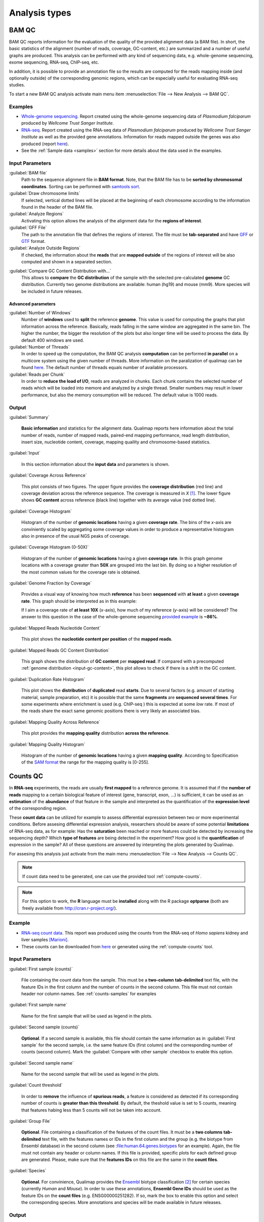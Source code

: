 .. _analysis-types:

Analysis types
==============

.. _bamqc:

BAM QC
------

BAM QC reports information for the evaluation of the quality of the provided alignment data (a BAM file). In short, the basic statistics of the alignment (number of reads, coverage, GC-content, etc.) are summarized and a number of useful graphs are produced. This analysis can be performed with any kind of sequencing data, e.g. whole-genome sequencing, exome sequencing, RNA-seq, ChIP-seq, etc.

In addition, it is possible to provide an annotation file so the results are computed for the reads mapping inside (and optionally outside) of the corresponding genomic regions, which can be especially useful for evaluating RNA-seq studies.

To start a new BAM QC analysis activate main menu item :menuselection:`File --> New Analysis --> BAM QC`.


Examples
^^^^^^^^


- `Whole-genome sequencing <plasmodium/qualimapReport.html>`_. Report created using the  whole-genome sequencing data of *Plasmodium falciparum* produced by *Wellcome Trust Sanger Institute*.

- `RNA-seq <plasmodium_RNA-seq/qualimapReport.html>`_. Report created using the RNA-seq data of *Plasmodium falciparum* produced by *Wellcome Trust Sanger Institute* as well as the provided gene annotations. Information for reads mapped outside the genes was also produced (report `here <plasmodium_RNA-seq/qualimapReportOutsideOfRegions.html>`_).

- See the :ref:`Sample data <samples>` section for more details about the data used in the examples.


Input Parameters
^^^^^^^^^^^^^^^^

:guilabel:`BAM file` 
  Path to the sequence alignment file in **BAM format**. Note, that the BAM file has to be **sorted by chromosomal coordinates**. Sorting can be performed with `samtools sort <http://samtools.sourceforge.net/>`_.

:guilabel:`Draw chromosome limits` 
  If selected, vertical dotted lines will be placed at the beginning of each chromosome according to the information found in the header of the BAM file.

:guilabel:`Analyze Regions` 
  Activating this option allows the analysis of the alignment data for the **regions of interest**. 

:guilabel:`GFF File` 
  The path to the annotation file that defines the regions of interest. The file must be **tab-separated** and have `GFF <http://genome.ucsc.edu/FAQ/FAQformat.html#format3>`_ or `GTF <http://genome.ucsc.edu/FAQ/FAQformat.html#format4>`_ format.

:guilabel:`Analyze Outside Regions` 
  If checked, the information about the **reads** that are **mapped outside** of the regions of interest will be also computed and shown in a separated section.

.. _input-gc-content:

:guilabel:`Compare GC Content Distribution with...` 
  This allows to **compare** the **GC distribution** of the sample with the selected pre-calculated **genome** GC distribution. Currently two genome distributions are available: human (hg19) and mouse (mm9). More species will be included in future releases.

Advanced parameters
"""""""""""""""""""

:guilabel:`Number of Windows`
  Number of **windows** used to **split** the reference **genome**. This value is used for computing the graphs that plot information across the reference. Basically, reads falling in the same window are aggregated in the same bin. The higher the number, the bigger the resolution of the plots but also longer time will be used to process the data. By default 400 windows are used.

:guilabel:`Number of Threads`
  In order to speed up the computation, the BAM QC analysis **computation** can be performed **in parallel** on a multicore system using the given number of threads. More information on the paralization of qualimap can be found `here <poner>`_. The default number of threads equals number of available processors.

:guilabel:`Reads per Chunk`
  In order to **reduce the load of I/O**, reads are analyzed in chunks. Each chunk contains the selected number of reads which will be loaded into memore and analyzed by a single thread. Smaller numbers may result in lower performance, but also the memory consumption will be reduced. The default value is 1000 reads.


Output
^^^^^^

:guilabel:`Summary` 

  **Basic information** and statistics for the alignment data. Qualimap reports here information about the total number of reads, number of mapped reads, paired-end mapping performance, read length distribution, insert size, nucleotide content, coverage, mapping quaility and chromosome-based statistics.

:guilabel:`Input` 

  In this section information about the **input data** and parameters is shown.

:guilabel:`Coverage Across Reference`

  This plot consists of two figures. The upper figure provides the **coverage distribution** (red line) and coverage deviation across the reference sequence. The coverage is measured in *X* [#X]_. The lower figure shows **GC content** across reference (black line) together with its average value (red dotted line).

:guilabel:`Coverage Histogram` 

  Histogram of the number of **genomic locations** having a given **coverage rate**. The bins of the *x*-axis are conviniently scaled by aggregating some coverage values in order to produce a representative histogram also in presence of the usual NGS peaks of coverage.

:guilabel:`Coverage Histogram (0-50X)` 

   Histogram of the number of **genomic locations** having a given **coverage rate**. In this graph genome locations with a coverage greater than **50X** are grouped into the last bin. By doing so a higher resolution of the most common values for the coverage rate is obtained.

:guilabel:`Genome Fraction by Coverage`

  Provides a visual way of knowing how much **reference** has been **sequenced** with **at least** a given **coverage rate**. This graph should be interpreted as in this example:

  If I aim a coverage rate of **at least 10X** (*x*-axis), how much of my reference (*y*-axis) will be considered? The answer to this question in the case of the whole-genome sequencing `provided example <plasmodium/qualimapReport.html#genome_coverage_quotes.png>`_ is **~86%**.

:guilabel:`Mapped Reads Nucleotide Content` 

  This plot shows the **nucleotide content per position** of the **mapped reads**.

:guilabel:`Mapped Reads GC Content Distribution` 

  This graph shows the distribution of **GC content** per **mapped read**. If compared with a precomputed :ref:`genome distribution <input-gc-content>`, this plot allows to check if there is a shift in the GC content. 

:guilabel:`Duplication Rate Histogram` 

  This plot shows the **distribution** of **duplicated** read **starts**. Due to several factors (e.g. amount of starting material, sample preparation, etc) it is possible that the same **fragments** are **sequenced several times**. For some experiments where enrichment is used (e.g. ChIP-seq ) this is expected at some *low* rate. If most of the reads share the exact same genomic positions there is very likely an associated bias.  

:guilabel:`Mapping Quality Across Reference` 

  This plot provides the **mapping quality** distribution **across the reference**.

:guilabel:`Mapping Quality Histogram` 

  Histogram of the number of **genomic locations** having a given **mapping quality**. According to Specification of the `SAM format <http://samtools.sourceforge.net/SAM1.pdf>`_ the range for the mapping quality is [0-255].

.. _countsqc:

Counts QC
---------

In **RNA-seq** experiments, the reads are usually **first mapped** to a reference genome. It is assumed that if the **number of reads** mapping to a certain biological feature of interest (gene, transcript, exon, ...) is sufficient, it can be used as an **estimation** of the **abundance** of that feature in the sample and interpreted as the quantification of the **expression level** of the corresponding region.

These **count data** can be utilized for example to assess differential expression between two or more experimental conditions. Before assesing differential expression analysis, researchers should be aware of some potential **limitations** of RNA-seq data, as for example: Has the **saturation** been reached or more features could be detected by increasing the sequencing depth? Which **type of features** are being detected in the experiment? How good is the **quantification** of expression in the sample? All of these questions are answered by interpreting the plots generated by Qualimap.

For assesing this analysis just activate from the main menu :menuselection:`File --> New Analysis --> Counts QC`. 

.. note::

    If count data need to be generated, one can use the provided tool :ref:`compute-counts`.

.. note::

   For this option to work, the **R** language must be **installed** along with the R package **optparse** (both are freely available from http://cran.r-project.org/).

Example
^^^^^^^

- `RNA-seq count data <count-data/qualimapReport.html>`_. This report was produced using the counts from the RNA-seq of *Homo sapiens* kidney and liver samples [Marioni]_.
- These counts can be downloaded from `here <webpage>`_ or generated using the :ref:`compute-counts` tool.

Input Parameters
^^^^^^^^^^^^^^^^

:guilabel:`First sample (counts)` 

  File containing the count data from the sample. This must be a **two-column** **tab-delimited** text file, with the feature IDs in the first column and the number of counts in the second column. This file must not contain header nor column names. See :ref:`counts-samples` for examples

:guilabel:`First sample name`
 
  Name for the first sample that will be used as legend in the plots.

:guilabel:`Second sample (counts)`

  **Optional**. If a second sample is available, this file should contain the same information as in :guilabel:`First sample` for the second sample, i.e. the same feature IDs (first column) and the corresponding number of counts (second column). Mark the :guilabel:`Compare with other sample` checkbox to enable this option.

:guilabel:`Second sample name`

  Name for the second sample that will be used as legend in the plots.

:guilabel:`Count threshold`

  In order to **remove** the influence of **spurious reads**, a feature is considered as detected if its corresponding number of counts is **greater than this threshold**. By default, the theshold value is set to 5 counts, meaning that features habing less than 5 counts will not be taken into account.

:guilabel:`Group File`

  **Optional**. File containing a classification of the features of the count files. It must be a **two columns** **tab-delimited** text file, with the features names or IDs in the first column and the group (e.g. the biotype from Ensembl database) in the second column (see :file:human.64.genes.biotypes for an example). Again, the file must not contain any header or column names. If this file is provided, specific plots for each defined group are generated. Please, make sure that the **features IDs** on this file are the same in the **count files**.

:guilabel:`Species`

   **Optional**. For convinience, Qualimap provides the `Ensembl <http://www.ensembl.org/>`_ biotype classification [#biomart]_ for certain species (currently *Human* and  *Mouse*). In order to use these annotations, **Ensembl Gene IDs** should be used as the feature IDs on the **count files** (e.g. ENSG00000251282). If so, mark the box to enable this option and select the corresponding species. More annotations and species will be made available in future releases.

Output
^^^^^^

Global Plots
""""""""""""

:guilabel:`Global Saturation`

  This plot provides information about the level of saturation in the sample, so it helps the user to decide if more sequencing is needed or if no many more features will detected when increasing the number of reads. These are some tips for the interpretation of the plot: 
  
  * The increasing sequencing depth of the sample is represented at the *x*-axis. The maximum value is the real sequencing depth of the sample(s). Smaller sequencing depths correspond to samples randomly generated from the original sample(s).
  *  The curves are associated to the left *y*-axis. They represent the number of detected features at each of the sequencing depths in the *x*-axis. By "detected features" we refer to features with more than k counts, where k is the *Count threshold* selected by the user.
  * The bars are associated to the right *y*-axis. They represent the number of newly detected features when increasing the sequencing depth in one million reads at each sequencing depth value.
  
  An example for this plot can be seen in `<rna-seq-example/qualimapReport.html#GlobalSaturation.png>`_. 

  When a **Group File** is **provided** by the user or chosen from those supplied by Qualimap, a series of **plots** are **additionally generated**:

:guilabel:`Detection per group`

  This barplot allows the user to know which kind of features are being detected his sample(s). The *x*-axis shows all the groups included in the :guilabel:`Group File` (or the biotypes supplied by Qualimap). The grey bars are the percentage of features of each group within the reference genome (or transcriptome, etc.). The striped color bars are the percentages of features of each group detected in the sample with regard to the genome. The solid color bars are the percentages that each group represents in the total detected features in the sample.

:guilabel:`Counts per group`

  A boxplot per each group describes the counts distribution for the detected features in that group.

Individual Group Plots
""""""""""""""""""""""

:guilabel:`Saturation per group`

 For each group, a saturation plot is generated like the one described in :guilabel:`Global Saturation`.

:guilabel:`Counts & Sequencing Depth`

  For each group, a plot is generated containing a boxplot with the distribution of counts at each sequencing depth. The *x*-axis shows the increasing sequencing depths of randomly generated samples from the original one till the true sequencing depth is reached. This plot allows the user to see how the increase of sequencing depth is changing the expression level quantification. 

.. _clustering:

Clustering
----------

This analysis type allows to cluster the regions of interest in the input alignment based on the coverage. Typical usecase for such clustering can be evaluation of epigenomics experiment. For example due to epigenetics changes when analyzing promoter regions one should expect some genes to be activated and some silenced. 

To perform this evaluation you need to provide alignment data ( both methylated and control) and list of transcript ids as BED annotation file.

Clustering analysis can be accesed using menu item :menuselection:`File --> New Analysis --> Clustering`.

Input Parameters
^^^^^^^^^^^^^^^^

:guilabel:`Experiment ID`
  The experiment name

:guilabel:`Alignment data`
  Here you can provide your replicates to analyze. Each replicate includes sample file and a control file. For example, in an epigenomics experiment, the sample file could be the MeDIP-seq data and the control the non-encriched data (the so-called INPUT data). Thus, for each replicate the following information has to be provided:

  :guilabel:`Replicate name` 
    Name of the replicate
  :guilabel:`Sample file` 
    Path to sample BAM file
  :guilabel:`Control file` 
    Path to control BAM file

  To add a replicate click :guilabel:`Add` button. To remove a replicate select it and click :guilabel:`Remove` button. You can modify replicate by using :guilabel:`Edit` button.

:guilabel:`Regions of interest` 
  !Make this consistent with the new change!
  Path to an annotation file in BED format which contains regions of interest.
  The BED file should be a tab delimited text file with exactly 6 fields per line !refer to bed file format!
  

:guilabel:`Location` 
  Relative location to analyze 
:guilabel:`Left offset` 
  Offset in bp upstream the selected regions
:guilabel:`Right offset` 
  Offset in bp downstream the selected regions
:guilabel:`Bin size` 
  Can be thought as the resolution of the plot. Bins of the desired size will be computed and the information falling on each bin will be aggregated
:guilabel:`Number of clusters` 
  Number of groups that you the user wants to divide the data. Several values can be used by separting them with commas
:guilabel:`Fragment length` 
  Length of the fragments that were initially sequenced. All reads will be enlarged to this length.
:guilabel:`Visualization type` 
  You can visualize cluster using heatmaps or line-based graphs

Output
^^^^^^

After the analysis is performed, the regions of interest are clustered in groups based on the coverage pattern. The output graph shows the coverage pattern for each cluster either as a heatmap or a line graph. There can be multiple graphs based on the number of clusters provided as input. The name of each graph consists of the experiment name and the number of clusters. 

It is possible to export list of features beloning to the particular cluster. To do this use main menu item :menuselection:`File --> Export gene list` or context menu item :menuselection:`Export gene list`. After activating the item a dialog will appear where you can choose some specific cluster. One can either copy the list of features belonging to this cluster in the clipboard or export it to a text file. 


.. [#X] Example for the meaning of *X*: If one genomic region has a coverage of 10X, it means that, on average, 10 different reads are mapped to each nucleotide of the region.

.. [#biomart] Downloaded from `Biomart v.61 <http://feb2011.archive.ensembl.org/biomart/martview>`_. 

.. [Marioni] Marioni JC et al, "RNA-seq: An assessment of technical reproducibility and comparison with gene expression arrays". Genome Res. 2008. 18: 1509-1517.
